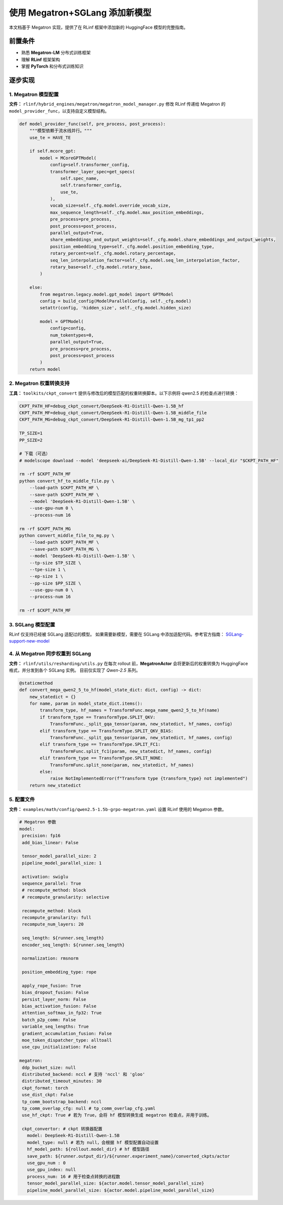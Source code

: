 使用 Megatron+SGLang 添加新模型
=============================================

本文档基于 Megatron 实现，提供了在 RLinf 框架中添加新的 HuggingFace 模型的完整指南。  

前置条件
-------------

* 熟悉 **Megatron-LM** 分布式训练框架  
* 理解 **RLinf** 框架架构  
* 掌握 **PyTorch** 和分布式训练知识  

逐步实现
---------------------------

1. Megatron 模型配置
~~~~~~~~~~~~~~~~~~~~~~~~~~~~~~~

**文件：** ``rlinf/hybrid_engines/megatron/megatron_model_manager.py``  
修改 RLinf 传递给 Megatron 的 ``model_provider_func``，以支持自定义模型结构。  

.. code-block:: python

   def model_provider_func(self, pre_process, post_process):
       """模型依赖于流水线并行。"""
       use_te = HAVE_TE

       if self.mcore_gpt:
           model = MCoreGPTModel(
               config=self.transformer_config,
               transformer_layer_spec=get_specs(
                   self.spec_name,
                   self.transformer_config,
                   use_te,
               ),
               vocab_size=self._cfg.model.override_vocab_size,
               max_sequence_length=self._cfg.model.max_position_embeddings,
               pre_process=pre_process,
               post_process=post_process,
               parallel_output=True,
               share_embeddings_and_output_weights=self._cfg.model.share_embeddings_and_output_weights,
               position_embedding_type=self._cfg.model.position_embedding_type,
               rotary_percent=self._cfg.model.rotary_percentage,
               seq_len_interpolation_factor=self._cfg.model.seq_len_interpolation_factor,
               rotary_base=self._cfg.model.rotary_base,
           )

       else:
           from megatron.legacy.model.gpt_model import GPTModel
           config = build_config(ModelParallelConfig, self._cfg.model)
           setattr(config, 'hidden_size', self._cfg.model.hidden_size)

           model = GPTModel(
               config=config,
               num_tokentypes=0,
               parallel_output=True,
               pre_process=pre_process,
               post_process=post_process
           )
       return model

2. Megatron 权重转换支持
~~~~~~~~~~~~~~~~~~~~~~~~~~~~~~~~~~~~~

**工具：** ``toolkits/ckpt_convert``  
提供与修改后的模型匹配的权重转换脚本。以下示例将 qwen2.5 的检查点进行转换：  

.. code-block:: bash

   CKPT_PATH_HF=debug_ckpt_convert/DeepSeek-R1-Distill-Qwen-1.5B_hf
   CKPT_PATH_MF=debug_ckpt_convert/DeepSeek-R1-Distill-Qwen-1.5B_middle_file
   CKPT_PATH_MG=debug_ckpt_convert/DeepSeek-R1-Distill-Qwen-1.5B_mg_tp1_pp2

   TP_SIZE=1
   PP_SIZE=2

   # 下载（可选）
   # modelscope download --model 'deepseek-ai/DeepSeek-R1-Distill-Qwen-1.5B' --local_dir "$CKPT_PATH_HF"

   rm -rf $CKPT_PATH_MF
   python convert_hf_to_middle_file.py \
       --load-path $CKPT_PATH_HF \
       --save-path $CKPT_PATH_MF \
       --model 'DeepSeek-R1-Distill-Qwen-1.5B' \
       --use-gpu-num 0 \
       --process-num 16

   rm -rf $CKPT_PATH_MG
   python convert_middle_file_to_mg.py \
       --load-path $CKPT_PATH_MF \
       --save-path $CKPT_PATH_MG \
       --model 'DeepSeek-R1-Distill-Qwen-1.5B' \
       --tp-size $TP_SIZE \
       --tpe-size 1 \
       --ep-size 1 \
       --pp-size $PP_SIZE \
       --use-gpu-num 0 \
       --process-num 16

   rm -rf $CKPT_PATH_MF

3. SGLang 模型配置
~~~~~~~~~~~~~~~~~~~~~~~~~~~~~

RLinf 仅支持已经被 SGLang 适配过的模型。  
如果需要新模型，需要在 SGLang 中添加适配代码。参考官方指南：  
`SGLang-support-new-model <https://docs.SGLang.ai/supported_models/support_new_models.html>`__  

4. 从 Megatron 同步权重到 SGLang
~~~~~~~~~~~~~~~~~~~~~~~~~~~~~~~~~~~~~~

**文件：** ``rlinf/utils/resharding/utils.py``  
在每次 rollout 前，**MegatronActor** 会将更新后的权重转换为 HuggingFace 格式，并分发到各个 SGLang 实例。  
目前仅实现了 *Qwen-2.5* 系列。  

.. code-block:: python

   @staticmethod
   def convert_mega_qwen2_5_to_hf(model_state_dict: dict, config) -> dict:
       new_statedict = {}
       for name, param in model_state_dict.items():
           transform_type, hf_names = TransformFunc.mega_name_qwen2_5_to_hf(name)
           if transform_type == TransformType.SPLIT_QKV:
               TransformFunc._split_gqa_tensor(param, new_statedict, hf_names, config)
           elif transform_type == TransformType.SPLIT_QKV_BIAS:
               TransformFunc._split_gqa_tensor(param, new_statedict, hf_names, config)
           elif transform_type == TransformType.SPLIT_FC1:
               TransformFunc.split_fc1(param, new_statedict, hf_names, config)
           elif transform_type == TransformType.SPLIT_NONE:
               TransformFunc.split_none(param, new_statedict, hf_names)
           else:
               raise NotImplementedError(f"Transform type {transform_type} not implemented")
       return new_statedict

5. 配置文件
~~~~~~~~~~~~~~~~~~~~~

**文件：** ``examples/math/config/qwen2.5-1.5b-grpo-megatron.yaml``  
设置 RLinf 使用的 Megatron 参数。  

.. code-block:: yaml

   # Megatron 参数
   model:
    precision: fp16
    add_bias_linear: False

    tensor_model_parallel_size: 2
    pipeline_model_parallel_size: 1

    activation: swiglu
    sequence_parallel: True
    # recompute_method: block
    # recompute_granularity: selective

    recompute_method: block
    recompute_granularity: full
    recompute_num_layers: 20

    seq_length: ${runner.seq_length}
    encoder_seq_length: ${runner.seq_length}

    normalization: rmsnorm

    position_embedding_type: rope

    apply_rope_fusion: True
    bias_dropout_fusion: False
    persist_layer_norm: False
    bias_activation_fusion: False
    attention_softmax_in_fp32: True
    batch_p2p_comm: False
    variable_seq_lengths: True
    gradient_accumulation_fusion: False
    moe_token_dispatcher_type: alltoall
    use_cpu_initialization: False

   megatron:
    ddp_bucket_size: null
    distributed_backend: nccl # 支持 'nccl' 和 'gloo'
    distributed_timeout_minutes: 30
    ckpt_format: torch
    use_dist_ckpt: False
    tp_comm_bootstrap_backend: nccl
    tp_comm_overlap_cfg: null # tp_comm_overlap_cfg.yaml
    use_hf_ckpt: True # 若为 True，会将 hf 模型转换生成 megatron 检查点，并用于训练。

    ckpt_convertor: # ckpt 转换器配置
      model: DeepSeek-R1-Distill-Qwen-1.5B
      model_type: null # 若为 null，会根据 hf 模型配置自动设置
      hf_model_path: ${rollout.model_dir} # hf 模型路径
      save_path: ${runner.output_dir}/${runner.experiment_name}/converted_ckpts/actor
      use_gpu_num : 0
      use_gpu_index: null
      process_num: 16 # 用于检查点转换的进程数
      tensor_model_parallel_size: ${actor.model.tensor_model_parallel_size}
      pipeline_model_parallel_size: ${actor.model.pipeline_model_parallel_size}
